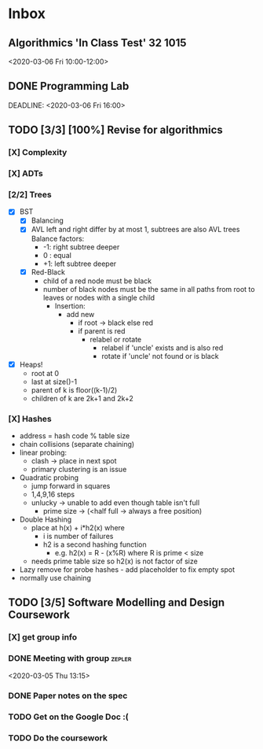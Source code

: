 * Inbox
** Algorithmics 'In Class Test' :32:1015:
<2020-03-06 Fri 10:00-12:00>
:PROPERTIES:
:CATEGORY: EXAM
:END:
** DONE Programming Lab
SCHEDULED: <2020-03-03 Tue 21:00>
:LOGBOOK:
CLOCK: [2020-03-03 Tue 23:27]--[2020-03-04 Wed 00:31] =>  1:04
:END:
DEADLINE: <2020-03-06 Fri 16:00>
** TODO [3/3] [100%] Revise for algorithmics
*** [X] Complexity
*** [X] ADTs
*** [2/2] Trees
 - [X] BST
   - [X] Balancing
   - [X] AVL
     left and right differ by at most 1, subtrees are also AVL trees
     Balance factors:
     + -1: right subtree deeper
     + 0 : equal
     + +1: left subtree deeper
   - [X] Red-Black
     + child of a red node must be black
     + number of black nodes must be the same in all paths from root to leaves
       or nodes with a single child
       + Insertion:
         + add new
           + if root -> black else red
           + if parent is red
             + relabel or rotate
               + relabel if 'uncle' exists and is also red
               + rotate if 'uncle' not found or is black
 - [X] Heaps!
   + root at 0
   + last at size()-1
   + parent of k is floor((k-1)/2)
   + children of k are 2k+1 and 2k+2
*** [X] Hashes
+ address = hash code % table size
+ chain collisions (separate chaining)
+ linear probing:
  + clash -> place in next spot
  + primary clustering is an issue
+ Quadratic probing
  + jump forward in squares
  + 1,4,9,16 steps
  + unlucky -> unable to add even though table isn't full
    + prime size -> (<half full -> always a free position)
+ Double Hashing
  + place at h(x) + i*h2(x) where
    + i is number of failures
    + h2 is a second hashing function
      + e.g. h2(x) = R - (x%R) where R is prime < size
  + needs prime table size so h2(x) is not factor of size
+ Lazy remove for probe hashes - add placeholder to fix empty spot
+ normally use chaining
** TODO [3/5] Software Modelling and Design Coursework
DEADLINE: <2020-04-24 Fri 16:00>
*** [X] get group info
*** DONE Meeting with group :zepler:
<2020-03-05 Thu 13:15>
*** DONE Paper notes on the spec
*** TODO Get on the Google Doc :(
*** TODO Do the coursework
